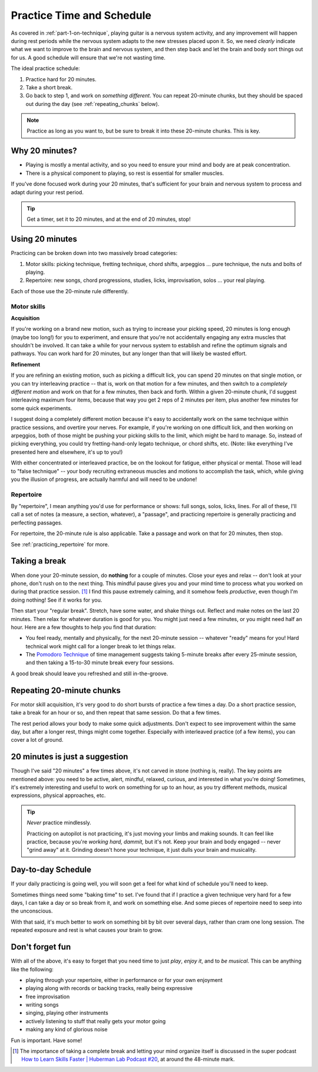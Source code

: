 .. _time_and_schedule:

Practice Time and Schedule
==========================

As covered in :ref:`part-1-on-technique`, playing guitar is a nervous system activity, and any improvement will happen during rest periods while the nervous system adapts to the new stresses placed upon it.  So, we need *clearly* indicate what we want to improve to the brain and nervous system, and then step back and let the brain and body sort things out for us.  A good schedule will ensure that we're not wasting time.

The ideal practice schedule:

1. Practice hard for 20 minutes.
2. Take a short break.
3. Go back to step 1, and work on *something different*.  You can repeat 20-minute chunks, but they should be spaced out during the day (see :ref:`repeating_chunks` below).

.. note:: Practice as long as you want to, but be sure to break it into these 20-minute chunks.  This is key.

Why 20 minutes?
---------------

* Playing is mostly a mental activity, and so you need to ensure your mind and body are at peak concentration.
* There is a physical component to playing, so rest is essential for smaller muscles.

If you've done focused work during your 20 minutes, that's sufficient for your brain and nervous system to process and adapt during your rest period.

.. tip:: Get a timer, set it to 20 minutes, and at the end of 20 minutes, stop!

Using 20 minutes
----------------

Practicing can be broken down into two massively broad categories:

1. Motor skills: picking technique, fretting technique, chord shifts, arpeggios ... pure technique, the nuts and bolts of playing.
2. Repertoire: new songs, chord progressions, studies, licks, improvisation, solos ... your real playing.

Each of those use the 20-minute rule differently.

Motor skills
^^^^^^^^^^^^

**Acquisition**

If you're working on a brand new motion, such as trying to increase your picking speed, 20 minutes is long enough (maybe too long!) for you to experiment, and ensure that you're not accidentally engaging any extra muscles that shouldn't be involved.  It can take a while for your nervous system to establish and refine the optimum signals and pathways.  You can work hard for 20 minutes, but any longer than that will likely be wasted effort.

**Refinement**

If you are refining an existing motion, such as picking a difficult lick, you can spend 20 minutes on that single motion, or you can try interleaving practice -- that is, work on that motion for a few minutes, and then switch to a *completely different motion* and work on that for a few minutes, then back and forth.  Within a given 20-minute chunk, I'd suggest interleaving maximum four items, because that way you get 2 reps of 2 minutes per item, plus another few minutes for some quick experiments.

I suggest doing a completely different motion because it's easy to accidentally work on the same technique within practice sessions, and overtire your nerves.  For example, if you're working on one difficult lick, and then working on arpeggios, both of those might be pushing your picking skills to the limit, which might be hard to manage.  So, instead of picking everything, you could try fretting-hand-only legato technique, or chord shifts, etc.  (Note: like everything I've presented here and elsewhere, it's up to you!)

With either concentrated or interleaved practice, be on the lookout for fatigue, either physical or mental.  Those will lead to "false technique" -- your body recruiting extraneous muscles and motions to accomplish the task, which, while giving you the illusion of progress, are actually harmful and will need to be undone!

Repertoire
^^^^^^^^^^

By "repertoire", I mean anything you'd use for performance or shows: full songs, solos, licks, lines.  For all of these, I'll call a set of notes (a measure, a section, whatever), a "passage", and practicing repertoire is generally practicing and perfecting passages.

For repertoire, the 20-minute rule is also applicable.  Take a passage and work on that for 20 minutes, then stop.

See :ref:`practicing_repertoire` for more.

Taking a break
--------------

When done your 20-minute session, do **nothing** for a couple of minutes.  Close your eyes and relax -- don't look at your phone, don't rush on to the next thing.  This mindful pause gives you and your mind time to process what you worked on during that practice session. [#]_  I find this pause extremely calming, and it somehow feels *productive*, even though I'm doing nothing!  See if it works for you.

Then start your "regular break".  Stretch, have some water, and shake things out.  Reflect and make notes on the last 20 minutes.  Then relax for whatever duration is good for you.  You might just need a few minutes, or you might need half an hour.  Here are a few thoughts to help you find that duration:

* You feel ready, mentally and physically, for the next 20-minute session -- whatever "ready" means for you!  Hard technical work might call for a longer break to let things relax.
* The `Pomodoro Technique <https://todoist.com/productivity-methods/pomodoro-technique/>`_ of time management suggests taking 5-minute breaks after every 25-minute session, and then taking a 15-to-30 minute break every four sessions.

A good break should leave you refreshed and still in-the-groove.

.. _repeating_chunks:

Repeating 20-minute chunks
--------------------------

For motor skill acquisition, it's very good to do short bursts of practice a few times a day.  Do a short practice session, take a break for an hour or so, and then repeat that same session.  Do that a few times.

The rest period allows your body to make some quick adjustments.  Don't expect to see improvement within the same day, but after a longer rest, things might come together.  Especially with interleaved practice (of a few items), you can cover a lot of ground.

20 minutes is just a suggestion
-------------------------------

Though I've said "20 minutes" a few times above, it's not carved in stone (nothing is, really).  The key points are mentioned above: you need to be active, alert, mindful, relaxed, curious, and interested in what you're doing!  Sometimes, it's extremely interesting and useful to work on something for up to an hour, as you try different methods, musical expressions, physical approaches, etc.

.. tip:: *Never* practice mindlessly.

   Practicing on autopilot is not practicing, it's just moving your limbs and making sounds.  It can feel like practice, because you're *working hard, dammit,* but it's not.  Keep your brain and body engaged -- never "grind away" at it.  Grinding doesn't hone your technique, it just dulls your brain and musicality.

Day-to-day Schedule
-------------------

If your daily practicing is going well, you will soon get a feel for what kind of schedule you'll need to keep.

Sometimes things need some "baking time" to set.  I've found that if I practice a given technique very hard for a few days, I can take a day or so break from it, and work on something else.  And some pieces of repertoire need to seep into the unconscious.

With that said, it's much better to work on something bit by bit over several days, rather than cram one long session.  The repeated exposure and rest is what causes your brain to grow.

Don't forget fun
----------------

With all of the above, it's easy to forget that you need time to just *play*, *enjoy it*, and to *be musical*.  This can be anything like the following:

* playing through your repertoire, either in performance or for your own enjoyment
* playing along with records or backing tracks, really being expressive
* free improvisation
* writing songs
* singing, playing other instruments
* actively listening to stuff that really gets your motor going
* making any kind of glorious noise

Fun is important.  Have some!


.. [#] The importance of taking a complete break and letting your mind organize itself is discussed in the super podcast `How to Learn Skills Faster | Huberman Lab Podcast #20 <https://www.youtube.com/watch?v=xJ0IBzCjEPk>`__, at around the 48-minute mark.
